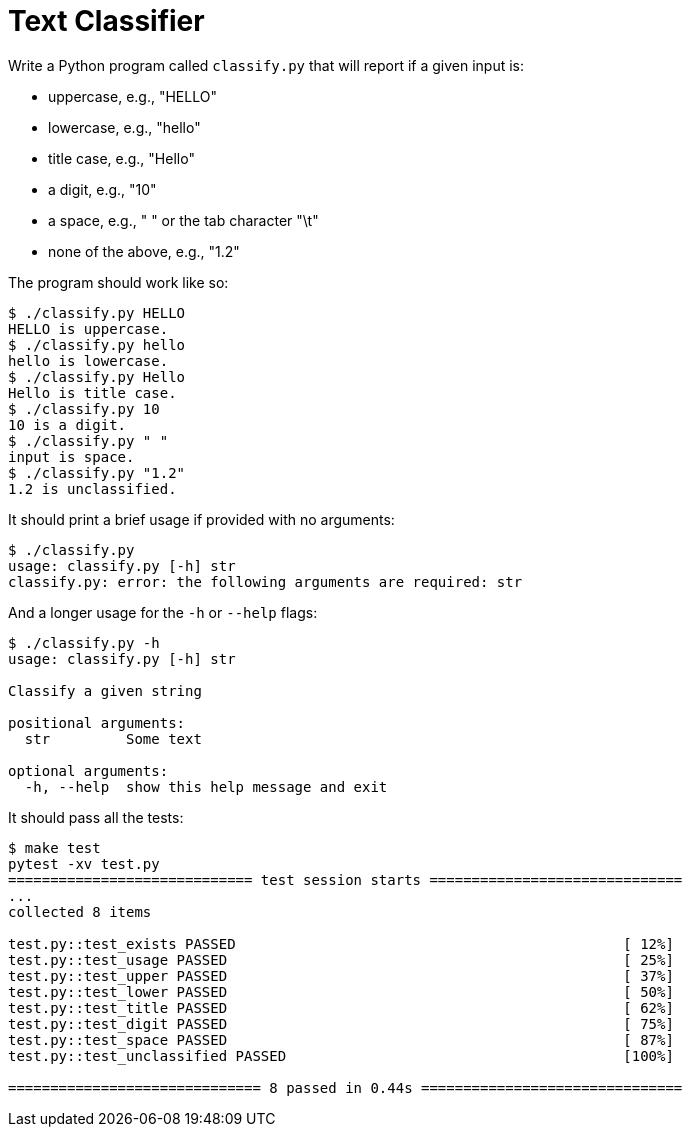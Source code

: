 = Text Classifier

Write a Python program called `classify.py` that will report if a given input is:

* uppercase, e.g., "HELLO"
* lowercase, e.g., "hello"
* title case, e.g., "Hello"
* a digit, e.g., "10"
* a space, e.g., " " or the tab character "\t"
* none of the above, e.g., "1.2"

The program should work like so:

----
$ ./classify.py HELLO
HELLO is uppercase.
$ ./classify.py hello
hello is lowercase.
$ ./classify.py Hello
Hello is title case.
$ ./classify.py 10
10 is a digit.
$ ./classify.py " "
input is space.
$ ./classify.py "1.2"
1.2 is unclassified.
----

It should print a brief usage if provided with no arguments:

----
$ ./classify.py
usage: classify.py [-h] str
classify.py: error: the following arguments are required: str
----

And a longer usage for the `-h` or `--help` flags:

----
$ ./classify.py -h
usage: classify.py [-h] str

Classify a given string

positional arguments:
  str         Some text

optional arguments:
  -h, --help  show this help message and exit
----

It should pass all the tests:

----
$ make test
pytest -xv test.py
============================= test session starts ==============================
...
collected 8 items

test.py::test_exists PASSED                                              [ 12%]
test.py::test_usage PASSED                                               [ 25%]
test.py::test_upper PASSED                                               [ 37%]
test.py::test_lower PASSED                                               [ 50%]
test.py::test_title PASSED                                               [ 62%]
test.py::test_digit PASSED                                               [ 75%]
test.py::test_space PASSED                                               [ 87%]
test.py::test_unclassified PASSED                                        [100%]

============================== 8 passed in 0.44s ===============================
----
